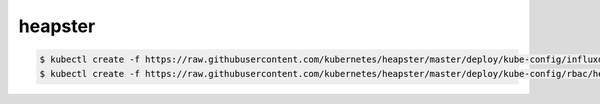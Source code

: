 heapster
##############


.. code-block:: bash

    $ kubectl create -f https://raw.githubusercontent.com/kubernetes/heapster/master/deploy/kube-config/influxdb/heapster.yaml
    $ kubectl create -f https://raw.githubusercontent.com/kubernetes/heapster/master/deploy/kube-config/rbac/heapster-rbac.yaml